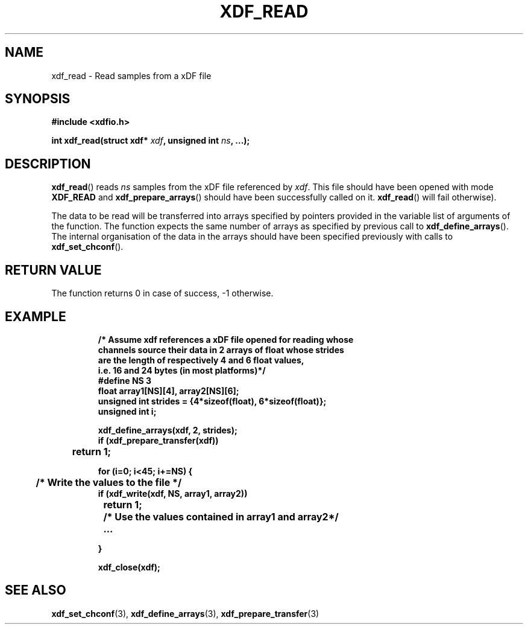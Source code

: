 .\"Copyright 2010 (c) EPFL
.TH XDF_READ 3 2010 "EPFL" "xdffileio library manual"
.SH NAME
xdf_read - Read samples from a xDF file
.SH SYNOPSIS
.LP
.B #include <xdfio.h>
.sp
.BI "int xdf_read(struct xdf* " xdf ", unsigned int " ns ", ...);"
.br
.SH DESCRIPTION
.LP
\fBxdf_read\fP() reads \fIns\fP samples from the xDF file referenced by
\fIxdf\fP. This file should have been opened with mode \fBXDF_READ\fP and
\fBxdf_prepare_arrays\fP() should have been successfully called on it.
\fBxdf_read\fP() will fail otherwise).
.LP
The data to be read will be transferred into arrays specified by pointers
provided in the variable list of arguments of the function.  The function
expects the same number of arrays as specified by previous call to
\fBxdf_define_arrays\fP(). The internal organisation of the data in the
arrays should have been specified previously with calls to
\fBxdf_set_chconf\fP().
.SH "RETURN VALUE"
.LP
The function returns 0 in case of success, -1 otherwise.
.SH EXAMPLE
.RS
.nf
\fB
/* Assume xdf references a xDF file opened for reading whose
channels source their data in 2 arrays of float whose strides
are the length of respectively 4 and 6 float values,
i.e. 16 and 24 bytes (in most platforms)*/
#define NS    3
float array1[NS][4], array2[NS][6];
unsigned int strides = {4*sizeof(float), 6*sizeof(float)};
unsigned int i;

xdf_define_arrays(xdf, 2, strides);
if (xdf_prepare_transfer(xdf))
	return 1;

for (i=0; i<45; i+=NS) {
	/* Write the values to the file */
        if (xdf_write(xdf, NS, array1, array2))
		return 1;

	/* Use the values contained in array1 and array2*/
	...

}

xdf_close(xdf);
\fP
.fi
.RE

.SH "SEE ALSO"
.BR xdf_set_chconf (3),
.BR xdf_define_arrays (3),
.BR xdf_prepare_transfer (3)




